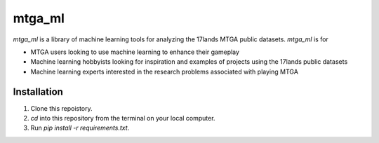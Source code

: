 mtga_ml
===============================================

.. image:: https://img.shields.io/readthedocs/nlawtonusc-mtga-ml
    :target: https://nlawtonusc-mtga-ml.readthedocs.io/en/latest/
    :alt: Documentation Status

.. This README.rst should work on Github and is also included in the Sphinx documentation project in docs/ - therefore, README.rst uses absolute links for most things so it renders properly on GitHub

`mtga_ml` is a library of machine learning tools for analyzing the 17lands MTGA public datasets. `mtga_ml` is for

* MTGA users looking to use machine learning to enhance their gameplay

* Machine learning hobbyists looking for inspiration and examples of projects using the 17lands public datasets

* Machine learning experts interested in the research problems associated with playing MTGA

Installation
------------

1. Clone this repoistory.

2. `cd` into this repository from the terminal on your local computer.

3. Run `pip install -r requirements.txt`.
